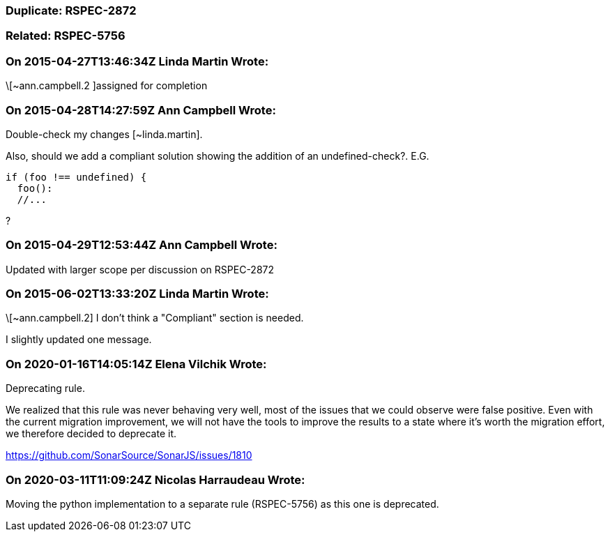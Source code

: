 === Duplicate: RSPEC-2872

=== Related: RSPEC-5756

=== On 2015-04-27T13:46:34Z Linda Martin Wrote:
\[~ann.campbell.2 ]assigned for completion



=== On 2015-04-28T14:27:59Z Ann Campbell Wrote:
Double-check my changes [~linda.martin].


Also, should we add a compliant solution showing the addition of an undefined-check?. E.G.

----
if (foo !== undefined) {
  foo():
  //...
----
?

=== On 2015-04-29T12:53:44Z Ann Campbell Wrote:
Updated with larger scope per discussion on RSPEC-2872



=== On 2015-06-02T13:33:20Z Linda Martin Wrote:
\[~ann.campbell.2] I don't think a "Compliant" section is needed.

I slightly updated one message.

=== On 2020-01-16T14:05:14Z Elena Vilchik Wrote:
Deprecating rule.

We realized that this rule was never behaving very well, most of the issues that we could observe were false positive. Even with the current migration improvement, we will not have the tools to improve the results to a state where it's worth the migration effort, we therefore decided to deprecate it.

https://github.com/SonarSource/SonarJS/issues/1810

=== On 2020-03-11T11:09:24Z Nicolas Harraudeau Wrote:
Moving the python implementation to a separate rule (RSPEC-5756) as this one is deprecated.

